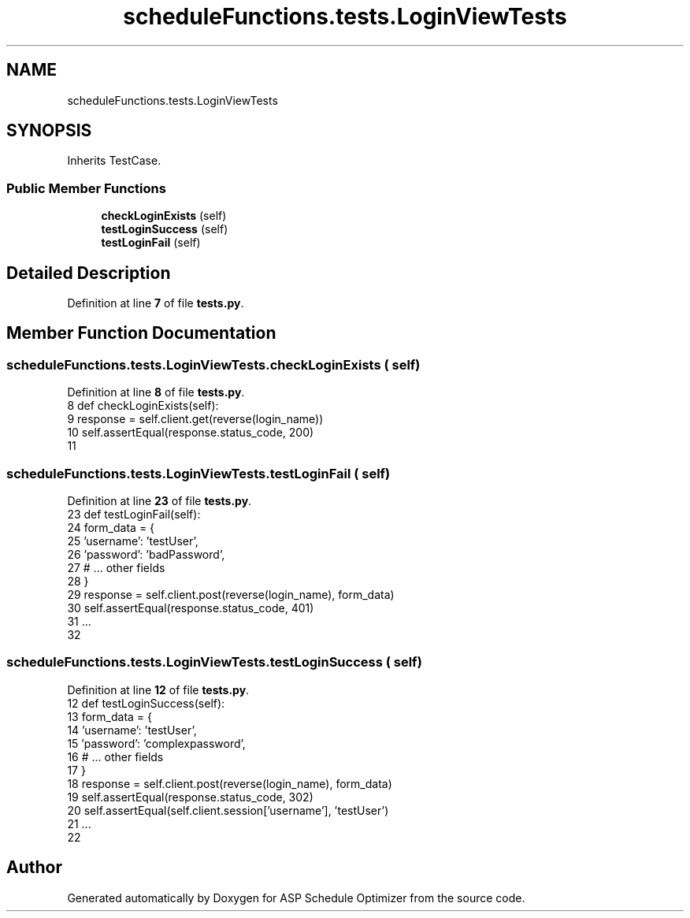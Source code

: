 .TH "scheduleFunctions.tests.LoginViewTests" 3 "Version 3" "ASP Schedule Optimizer" \" -*- nroff -*-
.ad l
.nh
.SH NAME
scheduleFunctions.tests.LoginViewTests
.SH SYNOPSIS
.br
.PP
.PP
Inherits TestCase\&.
.SS "Public Member Functions"

.in +1c
.ti -1c
.RI "\fBcheckLoginExists\fP (self)"
.br
.ti -1c
.RI "\fBtestLoginSuccess\fP (self)"
.br
.ti -1c
.RI "\fBtestLoginFail\fP (self)"
.br
.in -1c
.SH "Detailed Description"
.PP 
Definition at line \fB7\fP of file \fBtests\&.py\fP\&.
.SH "Member Function Documentation"
.PP 
.SS "scheduleFunctions\&.tests\&.LoginViewTests\&.checkLoginExists ( self)"

.PP
Definition at line \fB8\fP of file \fBtests\&.py\fP\&.
.nf
8     def checkLoginExists(self):
9         response = self\&.client\&.get(reverse(login_name))
10         self\&.assertEqual(response\&.status_code, 200)
11         
.PP
.fi

.SS "scheduleFunctions\&.tests\&.LoginViewTests\&.testLoginFail ( self)"

.PP
Definition at line \fB23\fP of file \fBtests\&.py\fP\&.
.nf
23     def testLoginFail(self):
24         form_data = {
25             'username': 'testUser',
26             'password': 'badPassword',
27             # \&.\&.\&. other fields
28         }
29         response = self\&.client\&.post(reverse(login_name), form_data)
30         self\&.assertEqual(response\&.status_code, 401)
31         \&.\&.\&.
32         
.PP
.fi

.SS "scheduleFunctions\&.tests\&.LoginViewTests\&.testLoginSuccess ( self)"

.PP
Definition at line \fB12\fP of file \fBtests\&.py\fP\&.
.nf
12     def testLoginSuccess(self):
13         form_data = {
14             'username': 'testUser',
15             'password': 'complexpassword',
16             # \&.\&.\&. other fields
17         }
18         response = self\&.client\&.post(reverse(login_name), form_data)
19         self\&.assertEqual(response\&.status_code, 302)
20         self\&.assertEqual(self\&.client\&.session['username'], 'testUser')
21         \&.\&.\&.
22         
.PP
.fi


.SH "Author"
.PP 
Generated automatically by Doxygen for ASP Schedule Optimizer from the source code\&.
